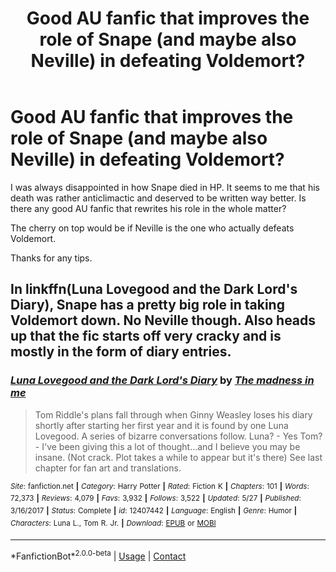 #+TITLE: Good AU fanfic that improves the role of Snape (and maybe also Neville) in defeating Voldemort?

* Good AU fanfic that improves the role of Snape (and maybe also Neville) in defeating Voldemort?
:PROPERTIES:
:Author: lastsaves
:Score: 3
:DateUnix: 1601504828.0
:DateShort: 2020-Oct-01
:END:
I was always disappointed in how Snape died in HP. It seems to me that his death was rather anticlimactic and deserved to be written way better. Is there any good AU fanfic that rewrites his role in the whole matter?

The cherry on top would be if Neville is the one who actually defeats Voldemort.

Thanks for any tips.


** In linkffn(Luna Lovegood and the Dark Lord's Diary), Snape has a pretty big role in taking Voldemort down. No Neville though. Also heads up that the fic starts off very cracky and is mostly in the form of diary entries.
:PROPERTIES:
:Author: sailingg
:Score: 1
:DateUnix: 1601614767.0
:DateShort: 2020-Oct-02
:END:

*** [[https://www.fanfiction.net/s/12407442/1/][*/Luna Lovegood and the Dark Lord's Diary/*]] by [[https://www.fanfiction.net/u/6415261/The-madness-in-me][/The madness in me/]]

#+begin_quote
  Tom Riddle's plans fall through when Ginny Weasley loses his diary shortly after starting her first year and it is found by one Luna Lovegood. A series of bizarre conversations follow. Luna? - Yes Tom? - I've been giving this a lot of thought...and I believe you may be insane. (Not crack. Plot takes a while to appear but it's there) See last chapter for fan art and translations.
#+end_quote

^{/Site/:} ^{fanfiction.net} ^{*|*} ^{/Category/:} ^{Harry} ^{Potter} ^{*|*} ^{/Rated/:} ^{Fiction} ^{K} ^{*|*} ^{/Chapters/:} ^{101} ^{*|*} ^{/Words/:} ^{72,373} ^{*|*} ^{/Reviews/:} ^{4,079} ^{*|*} ^{/Favs/:} ^{3,932} ^{*|*} ^{/Follows/:} ^{3,522} ^{*|*} ^{/Updated/:} ^{5/27} ^{*|*} ^{/Published/:} ^{3/16/2017} ^{*|*} ^{/Status/:} ^{Complete} ^{*|*} ^{/id/:} ^{12407442} ^{*|*} ^{/Language/:} ^{English} ^{*|*} ^{/Genre/:} ^{Humor} ^{*|*} ^{/Characters/:} ^{Luna} ^{L.,} ^{Tom} ^{R.} ^{Jr.} ^{*|*} ^{/Download/:} ^{[[http://www.ff2ebook.com/old/ffn-bot/index.php?id=12407442&source=ff&filetype=epub][EPUB]]} ^{or} ^{[[http://www.ff2ebook.com/old/ffn-bot/index.php?id=12407442&source=ff&filetype=mobi][MOBI]]}

--------------

*FanfictionBot*^{2.0.0-beta} | [[https://github.com/FanfictionBot/reddit-ffn-bot/wiki/Usage][Usage]] | [[https://www.reddit.com/message/compose?to=tusing][Contact]]
:PROPERTIES:
:Author: FanfictionBot
:Score: 1
:DateUnix: 1601614786.0
:DateShort: 2020-Oct-02
:END:
